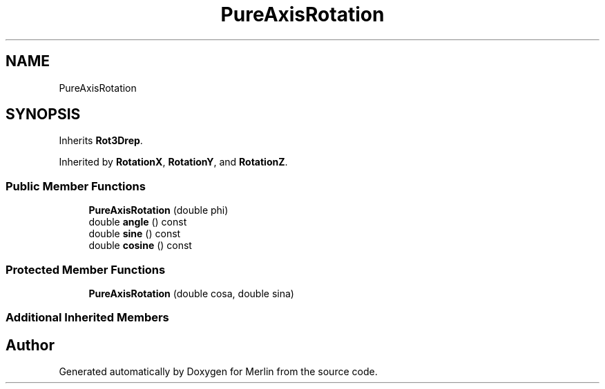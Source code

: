.TH "PureAxisRotation" 3 "Fri Aug 4 2017" "Version 5.02" "Merlin" \" -*- nroff -*-
.ad l
.nh
.SH NAME
PureAxisRotation
.SH SYNOPSIS
.br
.PP
.PP
Inherits \fBRot3Drep\fP\&.
.PP
Inherited by \fBRotationX\fP, \fBRotationY\fP, and \fBRotationZ\fP\&.
.SS "Public Member Functions"

.in +1c
.ti -1c
.RI "\fBPureAxisRotation\fP (double phi)"
.br
.ti -1c
.RI "double \fBangle\fP () const"
.br
.ti -1c
.RI "double \fBsine\fP () const"
.br
.ti -1c
.RI "double \fBcosine\fP () const"
.br
.in -1c
.SS "Protected Member Functions"

.in +1c
.ti -1c
.RI "\fBPureAxisRotation\fP (double cosa, double sina)"
.br
.in -1c
.SS "Additional Inherited Members"


.SH "Author"
.PP 
Generated automatically by Doxygen for Merlin from the source code\&.
